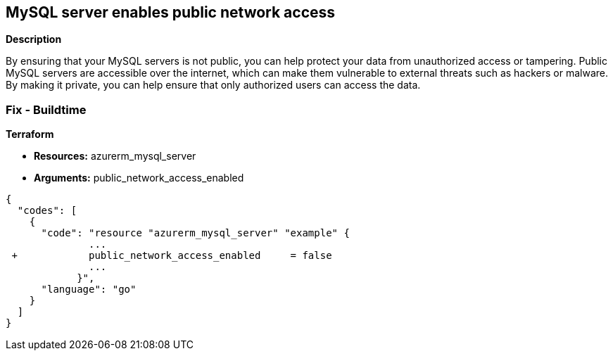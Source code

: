 == MySQL server enables public network access


*Description* 


By ensuring that your MySQL servers is not public, you can help protect your data from unauthorized access or tampering.
Public MySQL servers are accessible over the internet, which can make them vulnerable to external threats such as hackers or malware.
By making it private, you can help ensure that only authorized users can access the data.

=== Fix - Buildtime


*Terraform* 


* *Resources:* azurerm_mysql_server
* *Arguments:* public_network_access_enabled


[source,go]
----
{
  "codes": [
    {
      "code": "resource "azurerm_mysql_server" "example" {
              ...
 +            public_network_access_enabled     = false
              ...
            }",
      "language": "go"
    }
  ]
}
----
